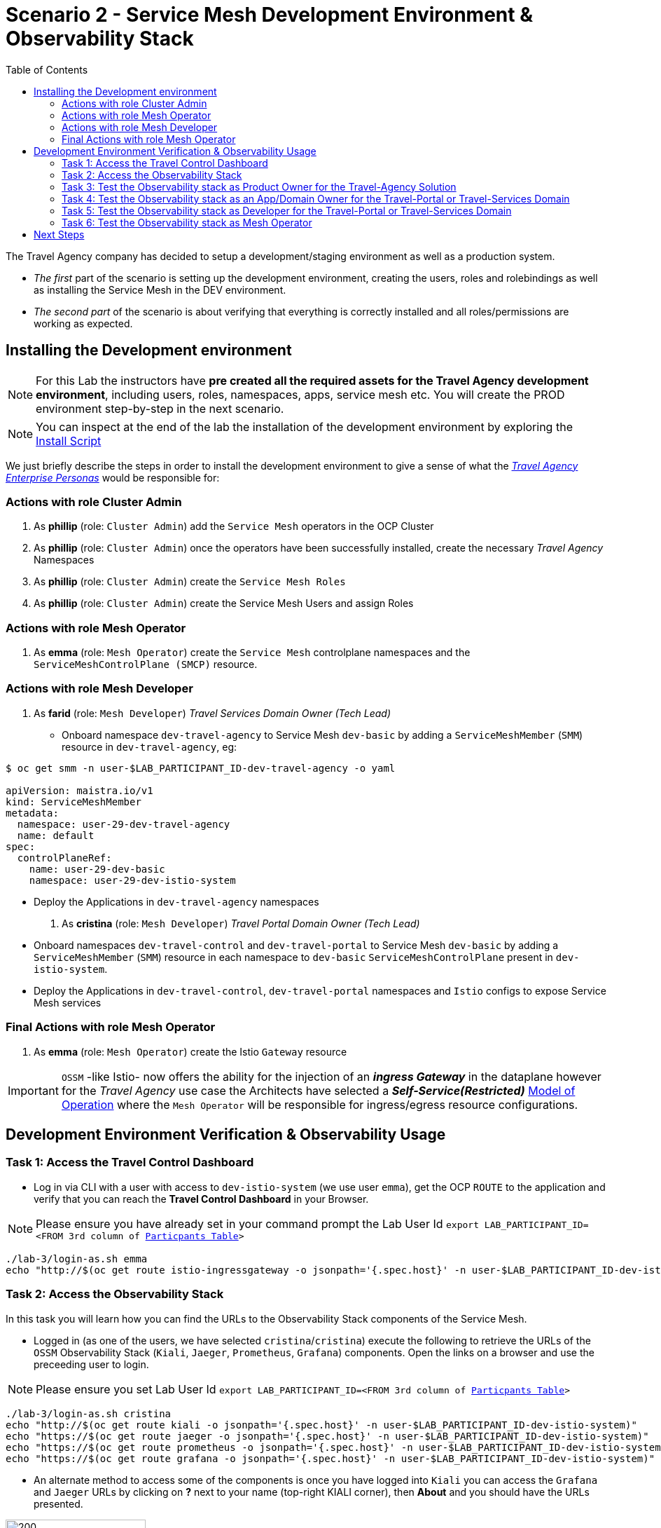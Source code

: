 = Scenario 2 - Service Mesh Development Environment & Observability Stack
:toc:

The Travel Agency company has decided to setup a development/staging environment as well as a production system.

* _The first_ part of the scenario is setting up the development environment, creating the users, roles and rolebindings as well as installing the Service Mesh in the DEV environment.
* _The second part_ of the scenario is about verifying that everything is correctly installed and all roles/permissions are working as expected.

== Installing the Development environment

[NOTE]
====
For this Lab the instructors have *pre created all the required assets for the Travel Agency development environment*, including users, roles, namespaces, apps, service mesh etc. You will create the PROD environment step-by-step in the next scenario.
====

[NOTE]
====
You can inspect at the end of the lab the installation of the development environment by exploring the link:../setup/run-setup-scenario-1.sh[Install Script]
====

We just briefly describe the steps in order to install the development environment to give a sense of what the link:https://github.com/skoussou/rhte-ossm-labs/blob/main/lab-instructions/scenario-1.adoc#userrolepersona-mapping-for-the-dev-environment[_Travel Agency Enterprise Personas_] would be responsible for:

=== Actions with role Cluster Admin


1. As *phillip* (role: `Cluster Admin`) add the `Service Mesh` operators in the OCP Cluster

2. As *phillip* (role: `Cluster Admin`) once the operators have been successfully installed, create the necessary _Travel Agency_ Namespaces

3. As *phillip* (role: `Cluster Admin`) create the `Service Mesh Roles`

4. As *phillip* (role: `Cluster Admin`) create the Service Mesh Users and assign Roles

=== Actions with role Mesh Operator

1. As *emma* (role: `Mesh Operator`) create the `Service Mesh` controlplane namespaces and the `ServiceMeshControlPlane (SMCP)` resource.


=== Actions with role Mesh Developer

1. As *farid* (role: `Mesh Developer`) _Travel Services Domain Owner (Tech Lead)_
** Onboard namespace `dev-travel-agency` to Service Mesh `dev-basic` by adding a `ServiceMeshMember` (`SMM`) resource in `dev-travel-agency`, eg:
----
$ oc get smm -n user-$LAB_PARTICIPANT_ID-dev-travel-agency -o yaml

apiVersion: maistra.io/v1
kind: ServiceMeshMember
metadata:
  namespace: user-29-dev-travel-agency
  name: default
spec:
  controlPlaneRef:
    name: user-29-dev-basic
    namespace: user-29-dev-istio-system
----
** Deploy the Applications in `dev-travel-agency` namespaces

2. As *cristina* (role: `Mesh Developer`) _Travel Portal Domain Owner (Tech Lead)_
** Onboard namespaces `dev-travel-control` and `dev-travel-portal` to Service Mesh `dev-basic` by adding a `ServiceMeshMember` (`SMM`) resource in each namespace to `dev-basic` `ServiceMeshControlPlane` present in `dev-istio-system`.
** Deploy the Applications in `dev-travel-control`, `dev-travel-portal` namespaces and `Istio` configs to expose Service Mesh services

=== Final Actions with role Mesh Operator

1. As *emma* (role: `Mesh Operator`) create the Istio `Gateway` resource

IMPORTANT: `OSSM` -like Istio- now offers the ability for the injection of an  *_ingress Gateway_* in the dataplane however for the _Travel Agency_ use case the Architects have selected a *_Self-Service(Restricted)_*  link:https://github.com/skoussou/rhte-ossm-labs/blob/main/lab-instructions/scenario-1.adoc#user-governance-model[Model of Operation] where the `Mesh Operator` will be responsible for ingress/egress resource configurations.

== Development Environment Verification & Observability Usage

=== Task 1: Access the Travel Control Dashboard
* Log in via CLI with a user with access to `dev-istio-system` (we use user `emma`), get the OCP `ROUTE` to the application and verify that you can reach the  *Travel Control Dashboard* in your Browser.

[NOTE]
====
Please ensure you have already set in your command prompt the Lab User Id `export LAB_PARTICIPANT_ID=<FROM 3rd column of link:../README.adoc[Particpants Table]>`
====

[source, shell]
----
./lab-3/login-as.sh emma
echo "http://$(oc get route istio-ingressgateway -o jsonpath='{.spec.host}' -n user-$LAB_PARTICIPANT_ID-dev-istio-system)"
----

=== Task 2: Access the Observability Stack

In this task you will learn how you can find the URLs to the Observability Stack components of the Service Mesh.

* Logged in (as one of the users, we have selected `cristina`/`cristina`) execute the following to retrieve the URLs of the `OSSM` Observability Stack (`Kiali`, `Jaeger`, `Prometheus`, `Grafana`) components. Open the links on a browser and use the preceeding user to login.

[NOTE]
====
Please ensure you set Lab User Id `export LAB_PARTICIPANT_ID=<FROM 3rd column of link:../README.adoc[Particpants Table]>`
====

[source, shell]
----
./lab-3/login-as.sh cristina
echo "http://$(oc get route kiali -o jsonpath='{.spec.host}' -n user-$LAB_PARTICIPANT_ID-dev-istio-system)"
echo "https://$(oc get route jaeger -o jsonpath='{.spec.host}' -n user-$LAB_PARTICIPANT_ID-dev-istio-system)"
echo "https://$(oc get route prometheus -o jsonpath='{.spec.host}' -n user-$LAB_PARTICIPANT_ID-dev-istio-system)"
echo "https://$(oc get route grafana -o jsonpath='{.spec.host}' -n user-$LAB_PARTICIPANT_ID-dev-istio-system)"
----

* An alternate method to access some of the components is once you have logged into `Kiali` you can access the `Grafana` and `Jaeger` URLs by clicking on *?* next to your name (top-right KIALI corner), then *About* and you should have the URLs presented.

image::./assets/02-about.png[200,200]

=== Task 3: Test the Observability stack as Product Owner for the Travel-Agency Solution

1. Access the `Kiali` URL and login with username/password *`mus`*/*`mus`* (role `Application Viewer`)

As the `Product Owner` you have *view* access to all 3 _data plane_ namespaces and the _control plane_ namespace. You are allowed to:

1. See traces for the overall solution. From the `Kiali` menu on the left go to `Distributed Tracing` and login with your credentials (`mus/mus`) to view the tracing console
2. See metrics for the overall solution. Go to `Workloads` in `Kiali` and select `cars-v1` application workload. Use the `inbound` or `outbound` metrics.
3. Alternatively, go to the `Prometheus` URL (identified above) and login with your credentials (mus/mus). Apply on the `Graph` view 
*** `istio_requests_total{destination_workload="discounts-v1", app="discounts"}` to visualize requests towards `discounts-v1`
*** `istio_request_duration_milliseconds_count{app="discounts"}`
*** `istio_response_bytes_bucket`
4. See the dashboards in grafana for the solution. Access the `Grafana` URL as 'mus/mus' (role `Application Viewer`, See above on how to find the URL)
*** Check the 'status' of the overall Travel Agency solution *Dashboards -> Manage -> Istio -> Istio Mesh Dashboard*

image::./assets/02-grafana-istio-mesh-dashboard.png[400,1000]

*** Check the 'performance' of the overall Travel Agency solution *Dashboards -> Manage -> Istio -> Istio Performance Dashboard*

image::./assets/02-grafana-performance.png[400,1000]

==== Verifying that RBAC restrictions for the `Product Owner` are in place
[WARNING]
====
As `Product Owner` You are not allowed to view or modify the Istio Configurations or the Istio logs
====

* You should not be able to see configs in the `Kiali`. If you select in the menu to the left `Istio Config` and then try to see a config, it fails to access one of the configs.
* You cannot access logs in the `Kiali`. If you select in the menu to the left go to `Workloads` and access one of the workloads, it has no logs if you try to see them

=== Task 4: Test the Observability stack as an App/Domain Owner for the Travel-Portal or Travel-Services Domain

1. Access `Kiali` URL with username/password *`farid`*/*`farid`* (role `Mesh Developer`)

* As the `Domain Owner` of the _Travel Services_ domain you have *view* access to
** _data plane_ namespace `dev-travel-agency` and the
** _control plane_ `user-x-dev-istio-system` namespace.
+
image::./assets/02-travel-services-domain.png[400,1000]

* You are also allowed to:
2. See traces for the overall solution. From `Kiali` menu, in the left, go to `Distributed Tracing` and login with your credentials to view the tracing console.
+
image::./assets/02-jaege-traces.png[400,1000]

3. See metrics. Go to `Prometheus` URL (identified above) and login with your credentials. Apply on the `Graph` view the appropriate metrics required (eg. `istio_request_duration_milliseconds_count{app="hotels"}`).
+
image::./assets/02-hotels-prometheus-metrics.png[400,1000]

4. See logs for the workloads in your domain. From the `Kiali` menu on the left go to `Workloads` and access one of the workloads, the tab `Logs` has both proxy and pod logs available
+
image::./assets/02-workloads.png[400,1000]
+
5. See and modify Istio Configs for your domain. From the `Kiali` menu, in the left, go to `Istio Config`.
** As *`farid`*/*`farid`* you will be able to see in `user-x-dev-istio-system` the configs but if you try to modify them you will not be able to as you don't have _write_ access in that namespace.
+
image::./assets/02-view-config-but-no-modify.png[400,1000]
+
** As *`cristina`*/*`cristina`* you should be able to access the configs for the control `VirtualService` and `DestinationRule` in `user-x-dev-travel-control` and apply some modification as those namespaces are part of your domain.
+
image::./assets/02-cristina-configs-change-1.png[400,1000]
+
image::./assets/02-cristina-configs-change-2.png[400,1000]


6. See Grafana Dashboards (See above on how to find the URL)
*** Check the 'status' of the services and workloads in the `dev-travel-portal` or `dev-travel-agency` by viewing
*** *Dashboards -> Manage-> Istio -> Istio Service Dashboard* dashboard
+
image::./assets/02-grafana-cars-istio-service-dashboard.png[400,1000]

*** *Dashboards -> Manage-> Istio -> Istio Workloads Dashboard*  dashboards
+
image::./assets/02-grafana-cars-workload-outbound-dashboard.png[400,1000]

=== Task 5: Test the Observability stack as Developer for the Travel-Portal or Travel-Services Domain

1. Access `Kiali` URL with username/password *`mia`*/*`mia`* (role: `Application Viewer`)

* As a `Developer` for the _Travel Services_ domain *mia* is interested in viewing functional, performance or configuration issues with the workloads in the `dev-travel-agency`. Therefore, access is given to that service mesh namespace while the _Travel Portal_ domain namespaces and the service mesh control plane namespace are restricted (padlock icon).
* *mia* is allowed as an `Application Viewer` to check the `traces` of the worloads, `metrics` for the same workloads and `dashboards` for the overall solution.

=== Task 6: Test the Observability stack as Mesh Operator

1. Access `Kiali` URL as with username/password *`emma`*/*`emma`* (role: `Mesh Operator`)

* As the `Mesh Operator` you have *full* access to all 3 _data plane_ namespaces and the _control plane_. 
** In `Kiali` go to *Graphs -> App Graph*, select from *Display* `Request Distribution`, `Namespace Boxes`, `Traffic Animation`, `Security` and see the Mesh Operator view
** In addition from the `Kiali` menu on the left to go to `Istio Config`. You should be able to access or modify any config as the administrator of this mesh
** You can in addition access logs of the workloads. From the `Kiali` menu on the left go to `Workloads` and access one of the workloads, it has both proxy and pod logs available
** Finally, you can like the previous users access `prometheus`, `jaeger` and `grafana`. On the latter there is a dashboard to visualize the state of the service mesh _control plane_
*** *Dashboards -> Manage-> Istio -> Istio Control Plane Dashboard*  dashboards

== Next Steps

Congratulations! You have completed Scenario 2.
Now that we have verified the Development environment with the different users and roles, we'll proceed to install the production environment.

link:scenario-3.adoc[Getting started with Scenario 3]
